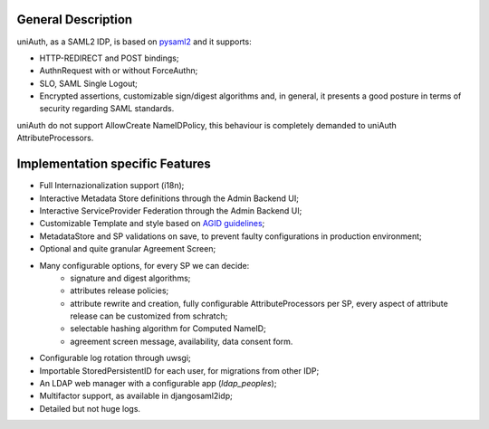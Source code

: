 General Description
^^^^^^^^^^^^^^^^^^^

uniAuth, as a SAML2 IDP, is based on `pysaml2 <https://github.com/IdentityPython/pysaml2>`__ and it supports:

- HTTP-REDIRECT and POST bindings;
- AuthnRequest with or without ForceAuthn;
- SLO, SAML Single Logout;
- Encrypted assertions, customizable sign/digest algorithms and, in general, it presents a good posture in terms of security regarding SAML standards.

uniAuth do not support AllowCreate NameIDPolicy, this behaviour is completely demanded to uniAuth AttributeProcessors.

Implementation specific Features
^^^^^^^^^^^^^^^^^^^^^^^^^^^^^^^^

- Full Internazionalization support (i18n);
- Interactive Metadata Store definitions through the Admin Backend UI;
- Interactive ServiceProvider Federation through the Admin Backend UI;
- Customizable Template and style based on `AGID guidelines <https://www.agid.gov.it/it/argomenti/linee-guida-design-pa>`__;
- MetadataStore and SP validations on save, to prevent faulty configurations in production environment;
- Optional and quite granular Agreement Screen;
- Many configurable options, for every SP we can decide:
    - signature and digest algorithms;
    - attributes release policies;
    - attribute rewrite and creation, fully configurable AttributeProcessors per SP, every aspect of attribute release can be customized from schratch;
    - selectable hashing algorithm for Computed NameID;
    - agreement screen message, availability, data consent form.
- Configurable log rotation through uwsgi;
- Importable StoredPersistentID for each user, for migrations from other IDP;
- An LDAP web manager with a configurable app (`ldap_peoples`);
- Multifactor support, as available in djangosaml2idp;
- Detailed but not huge logs.

